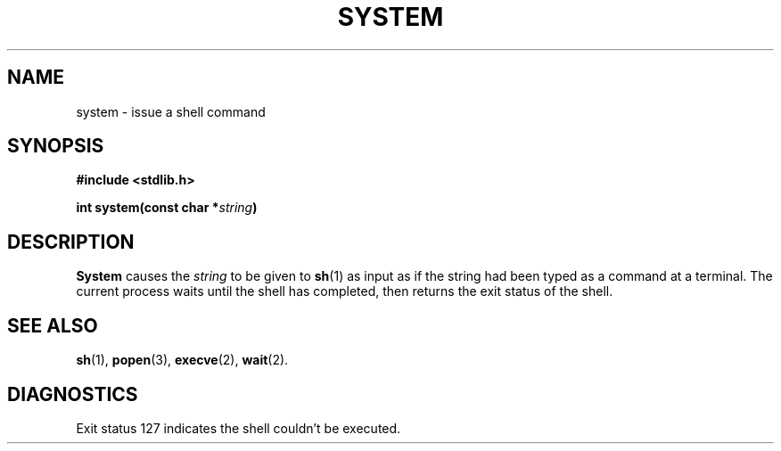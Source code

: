 .\"	@(#)system.3	6.1 (Berkeley) 5/15/85
.\"
.TH SYSTEM 3 "May 15, 1985"
.AT 3
.SH NAME
system \- issue a shell command
.SH SYNOPSIS
.nf
.ft B
#include <stdlib.h>

int system(const char *\fIstring\fP)
.fi
.SH DESCRIPTION
.B System
causes the
.I string
to be given to
.BR  sh (1)
as input as if the string had been typed as a command
at a terminal.
The current process waits until the shell has
completed, then returns the exit status of the shell.
.SH "SEE ALSO"
.BR sh (1),
.BR popen (3),
.BR execve (2),
.BR wait (2).
.SH DIAGNOSTICS
Exit status 127 indicates the shell couldn't be executed.
